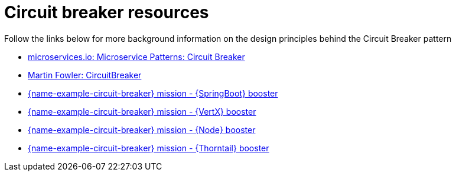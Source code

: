 [id='circuit-breaker-resources_{context}']
= Circuit breaker resources

Follow the links below for more background information on the design principles behind the Circuit Breaker pattern

* link:http://microservices.io/patterns/reliability/circuit-breaker.html[microservices.io: Microservice Patterns: Circuit Breaker]

* link:https://martinfowler.com/bliki/CircuitBreaker.html[Martin Fowler: CircuitBreaker]

ifndef::built-for-spring-boot[* link:{link-mission-circuit-breaker-spring-boot}[{name-example-circuit-breaker} mission - {SpringBoot} booster]]

ifndef::built-for-vertx[* link:{link-mission-circuit-breaker-vertx}[{name-example-circuit-breaker} mission - {VertX} booster]]

ifndef::built-for-nodejs[* link:{link-mission-circuit-breaker-nodejs}[{name-example-circuit-breaker} mission - {Node} booster]]

ifndef::built-for-thorntail[* link:{link-mission-circuit-breaker-nodejs}[{name-example-circuit-breaker} mission - {Thorntail} booster]]
